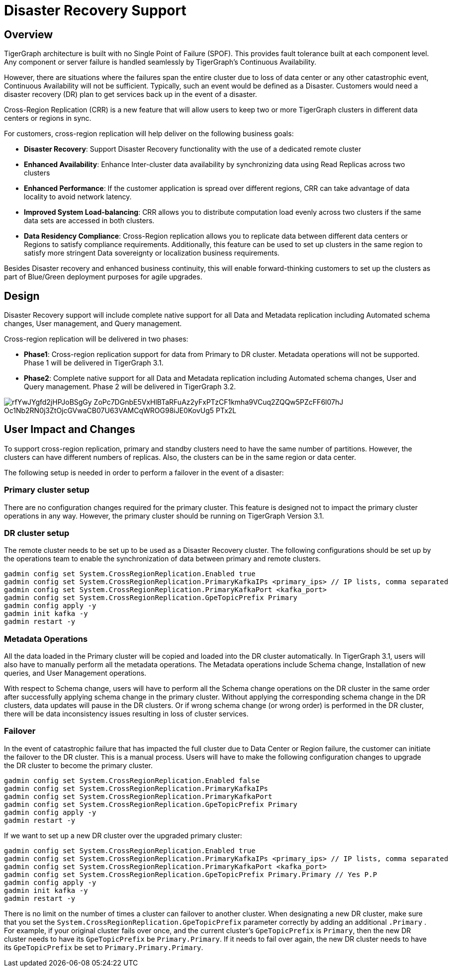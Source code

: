 = Disaster Recovery Support

== *Overview*

TigerGraph architecture is built with no Single Point of Failure (SPOF). This provides fault tolerance built at each component level. Any component or server failure is handled seamlessly by TigerGraph's Continuous Availability.

However, there are situations where the failures span the entire cluster due to loss of data center or any other catastrophic event, Continuous Availability will not be sufficient. Typically, such an event would be defined as a Disaster. Customers would need a disaster recovery (DR) plan to get services back up in the event of a disaster.

Cross-Region Replication (CRR) is a new feature that will allow users to keep two or more TigerGraph clusters in different data centers or regions in sync.

For customers, cross-region replication will help deliver on the following business goals:

* *Disaster Recovery*: Support Disaster Recovery functionality with the use of a dedicated remote cluster
* *Enhanced Availability*: Enhance Inter-cluster data availability by synchronizing data using Read Replicas across two clusters
* *Enhanced Performance*: If the customer application is spread over different regions, CRR can take advantage of data locality to avoid network latency.
* *Improved System Load-balancing*: CRR allows you to distribute computation load evenly across two clusters if the same data sets are accessed in both clusters.
* *Data Residency Compliance*: Cross-Region replication allows you to replicate data between different data centers or Regions to satisfy compliance requirements. Additionally, this feature can be used to set up clusters in the same region to satisfy more stringent Data sovereignty or localization business requirements.

Besides Disaster recovery and enhanced business continuity, this will enable forward-thinking customers to set up the clusters as part of Blue/Green deployment purposes for agile upgrades.

== *Design*

Disaster Recovery support will include complete native support for all Data and Metadata replication including Automated schema changes, User management, and Query management.

Cross-region replication will be delivered in two phases:

* *Phase1*: Cross-region replication support for data from Primary to DR cluster. Metadata operations will not be supported. Phase 1 will be delivered in TigerGraph 3.1.
* *Phase2*: Complete native support for all Data and Metadata replication including Automated schema changes, User and Query management. Phase 2 will be delivered in TigerGraph 3.2.

image::https://lh5.googleusercontent.com/rfYwJYgfd2jHPJoBSgGy_ZoPc7DGnbE5VxHlBTaRFuAz2yFxPTzCF1kmha9VCuq2ZQQw5PZcFF6l07hJ-Oc1Nb2RN0j3ZtOjcGVwaCB07U63VAMCqWROG98iJE0KovUg5-_PTx2L[]

== *User Impact and Changes*

To support cross-region replication, primary and standby clusters need to have the same number of partitions. However, the clusters can have different numbers of replicas. Also, the clusters can be in the same region or data center.

The following setup is needed in order to perform a failover in the event of a disaster:

=== *Primary cluster setup*

There are no configuration changes required for the primary cluster. This feature is designed not to impact the primary cluster operations in any way. However, the primary cluster should be running on TigerGraph Version 3.1.

=== *DR cluster setup*

The remote cluster needs to be set up to be used as a Disaster Recovery cluster. The following configurations should be set up by the operations team to enable the synchronization of data between primary and remote clusters.

[,text]
----
gadmin config set System.CrossRegionReplication.Enabled true
gadmin config set System.CrossRegionReplication.PrimaryKafkaIPs <primary_ips> // IP lists, comma separated
gadmin config set System.CrossRegionReplication.PrimaryKafkaPort <kafka_port>
gadmin config set System.CrossRegionReplication.GpeTopicPrefix Primary
gadmin config apply -y
gadmin init kafka -y
gadmin restart -y
----

=== *Metadata Operations*

All the data loaded in the Primary cluster will be copied and loaded into the DR cluster automatically. In TigerGraph 3.1, users will also have to manually perform all the metadata operations. The Metadata operations include Schema change, Installation of new queries, and User Management operations.

With respect to Schema change, users will have to perform all the Schema change operations on the DR cluster in the same order after successfully applying schema change in the primary cluster. Without applying the corresponding schema change in the DR clusters, data updates will pause in the DR clusters. Or if wrong schema change (or wrong order) is performed in the DR cluster, there will be data inconsistency issues resulting in loss of cluster services.

=== *Failover*

In the event of catastrophic failure that has impacted the full cluster due to Data Center or Region failure, the customer can initiate the failover to the DR cluster. This is a manual process. Users will have to make the following configuration changes to upgrade the DR cluster to become the primary cluster.

[,text]
----
gadmin config set System.CrossRegionReplication.Enabled false
gadmin config set System.CrossRegionReplication.PrimaryKafkaIPs
gadmin config set System.CrossRegionReplication.PrimaryKafkaPort
gadmin config set System.CrossRegionReplication.GpeTopicPrefix Primary
gadmin config apply -y
gadmin restart -y
----

If we want to set up a new DR cluster over the upgraded primary cluster:

[,text]
----
gadmin config set System.CrossRegionReplication.Enabled true
gadmin config set System.CrossRegionReplication.PrimaryKafkaIPs <primary_ips> // IP lists, comma separated
gadmin config set System.CrossRegionReplication.PrimaryKafkaPort <kafka_port>
gadmin config set System.CrossRegionReplication.GpeTopicPrefix Primary.Primary // Yes P.P
gadmin config apply -y
gadmin init kafka -y
gadmin restart -y
----

There is no limit on the number of times a cluster can failover to another cluster. When designating a new DR cluster, make sure that you set the `System.CrossRegionReplication.GpeTopicPrefix` parameter correctly by adding an additional `.Primary` . For example, if your original cluster fails over once, and the current cluster's `GpeTopicPrefix` is `Primary`, then the new DR cluster needs to have its `GpeTopicPrefix` be `Primary.Primary`. If it needs to fail over again, the new DR cluster needs to have its `GpeTopicPrefix` be set to `Primary.Primary.Primary`.
